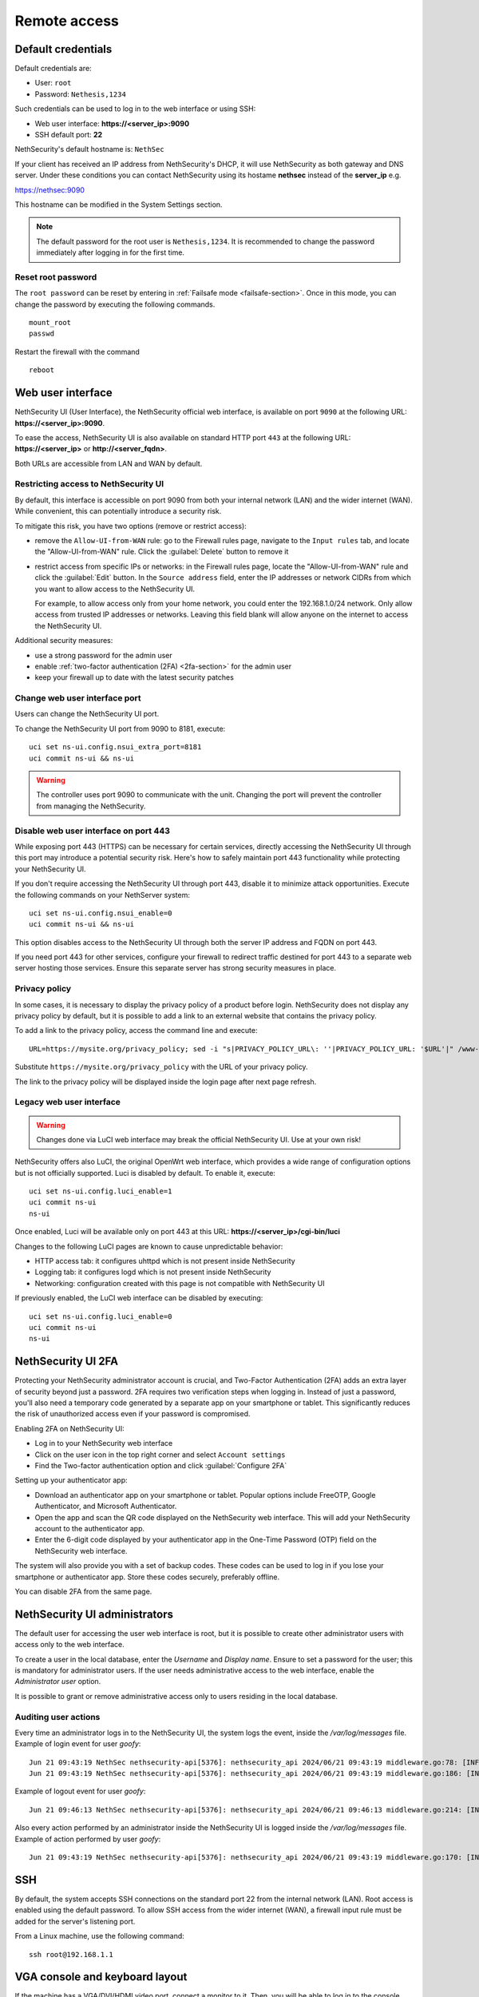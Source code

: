 ==============
Remote access
==============

.. highlight:: bash

.. _default_credentials-section:

Default credentials
===================

Default credentials are:

* User: ``root``
* Password: ``Nethesis,1234``

Such credentials can be used to log in to the web interface or using SSH:

- Web user interface: **https://<server_ip>:9090**
- SSH default port: **22**


NethSecurity's default hostname is: ``NethSec``

If your client has received an IP address from NethSecurity's DHCP, it will use NethSecurity as both gateway and DNS server. 
Under these conditions you can contact NethSecurity using its hostame **nethsec** instead of the **server_ip** e.g.

https://nethsec:9090

This hostname can be modified in the System Settings section.

.. note::

  The default password for the root user is ``Nethesis,1234``. It is recommended to change the password immediately after logging in for the first time.

Reset root password
-------------------

The ``root password`` can be reset by entering in :ref:`Failsafe mode <failsafe-section>`.
Once in this mode, you can change the password by executing the following commands. ::

  mount_root
  passwd

Restart the firewall with the command ::

  reboot

.. _web_user_interface-section:

Web user interface
==================

NethSecurity UI (User Interface), the NethSecurity official web interface, is available on port ``9090`` at the following URL: **https://<server_ip>:9090**.

To ease the access, NethSecurity UI is also available on standard HTTP port ``443`` at the following URL: **https://<server_ip>** or **http://<server_fqdn>**.

Both URLs are accessible from LAN and WAN by default.

Restricting access to NethSecurity UI
-------------------------------------

By default, this interface is accessible on port 9090 from both your internal network (LAN) and the wider internet (WAN).
While convenient, this can potentially introduce a security risk.

To mitigate this risk, you have two options (remove or restrict access):

- remove the ``Allow-UI-from-WAN`` rule: go to the Firewall rules page, navigate to the ``Input rules`` tab,
  and locate the "Allow-UI-from-WAN" rule. Click the :guilabel:`Delete` button to remove it
- restrict access from specific IPs or networks: in the Firewall rules page, locate the "Allow-UI-from-WAN"
  rule and click the :guilabel:`Edit` button. In the ``Source address`` field, enter the IP addresses or network CIDRs
  from which you want to allow access to the NethSecurity UI.

  For example, to allow access only from your home network, you could enter the 192.168.1.0/24 network.
  Only allow access from trusted IP addresses or networks. Leaving this field blank will allow anyone on the internet to access the NethSecurity UI.

Additional security measures:

- use a strong password for the admin user
- enable :ref:`two-factor authentication (2FA) <2fa-section>` for the admin user
- keep your firewall up to date with the latest security patches

.. _change_ui_port-section:

Change web user interface port
------------------------------

Users can change the NethSecurity UI port.

To change the NethSecurity UI port from 9090 to 8181, execute: ::

  uci set ns-ui.config.nsui_extra_port=8181
  uci commit ns-ui && ns-ui

.. warning::

  The controller uses port 9090 to communicate with the unit. Changing the port will prevent the controller from managing the NethSecurity.

Disable web user interface on port 443
--------------------------------------

While exposing port 443 (HTTPS) can be necessary for certain services, directly accessing the NethSecurity UI through this port
may introduce a potential security risk. Here's how to safely maintain port 443 functionality while protecting your NethSecurity UI.

If you don't require accessing the NethSecurity UI through port 443, disable it to minimize attack opportunities.
Execute the following commands on your NethServer system: ::

  uci set ns-ui.config.nsui_enable=0
  uci commit ns-ui && ns-ui

This option disables access to the NethSecurity UI through both the server IP address and FQDN on port 443.

If you need port 443 for other services, configure your firewall to redirect traffic destined for port 443 to a separate web server hosting those services.
Ensure this separate server has strong security measures in place.

.. _privacy_policy-section:

Privacy policy
--------------

In some cases, it is necessary to display the privacy policy of a product before login.
NethSecurity does not display any privacy policy by default, but it is possible to add a link to an external website that contains the privacy policy.

To add a link to the privacy policy, access the command line and execute: ::

  URL=https://mysite.org/privacy_policy; sed -i "s|PRIVACY_POLICY_URL\: ''|PRIVACY_POLICY_URL: '$URL'|" /www-ns/branding.js

Substitute ``https://mysite.org/privacy_policy`` with the URL of your privacy policy.

The link to the privacy policy will be displayed inside the login page after next page refresh.

.. _luci-section:

Legacy web user interface
-------------------------

.. warning::

  Changes done via LuCI web interface may break the official NethSecurity UI.
  Use at your own risk!


NethSecurity offers also LuCI, the original OpenWrt web interface, which provides a wide range of configuration options but is not officially supported.
Luci is disabled by default. To enable it, execute: ::

  uci set ns-ui.config.luci_enable=1
  uci commit ns-ui
  ns-ui

Once enabled, Luci will be available only on port 443 at this URL: **https://<server_ip>/cgi-bin/luci**

Changes to the following LuCI pages are known to cause unpredictable behavior:

- HTTP access tab: it configures uhttpd which is not present inside NethSecurity
- Logging tab: it configures logd which is not present inside NethSecurity
- Networking: configuration created with this page is not compatible with NethSecurity UI

If previously enabled, the LuCI web interface can be disabled by executing: ::

  uci set ns-ui.config.luci_enable=0
  uci commit ns-ui
  ns-ui

.. _2fa-section:

NethSecurity UI 2FA
===================

Protecting your NethSecurity administrator account is crucial, and Two-Factor Authentication (2FA) adds an extra layer of security beyond just a password.
2FA requires two verification steps when logging in. Instead of just a password, you'll also need a temporary code generated by a separate app on
your smartphone or tablet. This significantly reduces the risk of unauthorized access even if your password is compromised.

Enabling 2FA on NethSecurity UI:

- Log in to your NethSecurity web interface
- Click on the user icon in the top right corner and select ``Account settings``
- Find the Two-factor authentication option and click :guilabel:`Configure 2FA`

Setting up your authenticator app:

- Download an authenticator app on your smartphone or tablet. Popular options include FreeOTP, Google Authenticator, and Microsoft Authenticator.
- Open the app and scan the QR code displayed on the NethSecurity web interface. This will add your NethSecurity account to the authenticator app.
- Enter the 6-digit code displayed by your authenticator app in the One-Time Password (OTP) field on the NethSecurity web interface.

The system will also provide you with a set of backup codes. These codes can be used to log in if you lose your smartphone or authenticator app.
Store these codes securely, preferably offline.

You can disable 2FA from the same page.

.. _admin_users-section:

NethSecurity UI administrators
==============================

The default user for accessing the user web interface is root, but it is possible to create other administrator users with access only to the web interface.

To create a user in the local database, enter the `Username` and `Display name`.
Ensure to set a password for the user; this is mandatory for administrator users.
If the user needs administrative access to the web interface, enable the `Administrator user` option.

It is possible to grant or remove administrative access only to users residing in the local database.

Auditing user actions
---------------------

Every time an administrator logs in to the NethSecurity UI, the system logs the event, inside the `/var/log/messages` file.
Example of login event for user `goofy`: ::

  Jun 21 09:43:19 NethSec nethsecurity-api[5376]: nethsecurity_api 2024/06/21 09:43:19 middleware.go:78: [INFO][AUTH] authentication success for user goofy
  Jun 21 09:43:19 NethSec nethsecurity-api[5376]: nethsecurity_api 2024/06/21 09:43:19 middleware.go:186: [INFO][AUTH] login response success for user o

Example of logout event for user `goofy`: ::

  Jun 21 09:46:13 NethSec nethsecurity-api[5376]: nethsecurity_api 2024/06/21 09:46:13 middleware.go:214: [INFO][AUTH] logout response success for user goofy


Also every action performed by an administrator inside the NethSecurity UI is logged inside the `/var/log/messages` file.
Example of action performed by user `goofy`: ::

  Jun 21 09:43:19 NethSec nethsecurity-api[5376]: nethsecurity_api 2024/06/21 09:43:19 middleware.go:170: [INFO][AUTH] authorization success for user goofy. POST /api/ubus/call {"path":"ns.dashboard","method":"service-status","payload":{"service":"internet"}}

SSH
===

By default, the system accepts SSH connections on the standard port 22 from the internal network (LAN). Root access is enabled using the default password.
To allow SSH access from the wider internet (WAN), a firewall input rule must be added for the server's listening port.

From a Linux machine, use the following command: ::

   ssh root@192.168.1.1

VGA console and keyboard layout
===============================

If the machine has a VGA/DVI/HDMI video port, connect a monitor to it. Then, you will be able to log in to the console using the default credentials above.

Please note that the system is configured with the US keyboard layout.

To temporarily change the current keyboard layout to Italian, log in to the system and then execute the following command: ::

  loadkmap < /usr/share/keymaps/it.map.bin

The keyboard layout configuration can be saved by writing the keymap code inside ``/etc/keymap``. Example for ``it`` (Italian) keymap: ::

  echo 'it' > /etc/keymap
  grep -q /etc/keymap /etc/sysupgrade.conf || echo /etc/keymap >> /etc/sysupgrade.conf

To obtain the list of available keymaps, execute the following command: ::

  ls -1 /usr/share/keymaps/ | cut -d'.' -f1

Serial console 
==============

If the machine has a serial port (RS-232, tipically available with DE-9 connector or RJ45/8P8C connector) it's possible to access the firewall directly through it using a null-modem cable and a terminal program.
``PuTTY`` (version 0.60 or higher) is a common choice if you are using Microsoft Windows, while Linux distros offer tools as ``minicom``, ``picocom``, or ``screen``. 

Default acces parameters for NethSecurity 8 are:

- Baud rate: 115200,
- Data bits:8
- Parity :None
- Stop bits to 1 

These last three parameters are often abbreviated as 8N1

USB-to-Serial Adapters
----------------------

In case of need, NethSecurity can be used to access another server via the serial console. If the hardware does not have an RS-232 port, USB-to-serial adapters can be used. 
For this reason, it is possible to download and install drivers for the most common adapters on NethSecurity. These drivers are provided as-is and are **not supported by Nethesis** (if using an Enterprise or Subscription version).

.. warning::

 Extra packages, including kernel modules, are not preserved across image upgrades, so in the event of an upgrade, you will need to download and install them again if needed.

Two packages are provided for installation, covering the vast majority of adapters available on the market.
::

  kmod-usb-serial-cp210x - 5.15.162-1 - Kernel support for Silicon Labs cp210x USB-to-Serial converters
  kmod-usb-serial-pl2303 - 5.15.162-1 - Kernel support for Prolific PL2303 USB-to-Serial converters

* To install Prolific PL2303 driver:

  ::

    opkg install kmod-usb-serial-pl2303

* The logs will show an output similar to this:

  ::

    Aug  6 08:08:17 nsec8 kernel: [ 2346.359247] usb 1-6: new full-speed USB device number 3 using xhci_hcd
    Aug  6 08:08:17 nsec8 kernel: [ 2346.543052] pl2303 1-6:1.0: pl2303 converter detected
    Aug  6 08:08:17 nsec8 kernel: [ 2346.550401] usb 1-6: pl2303 converter now attached to ttyUSB0
